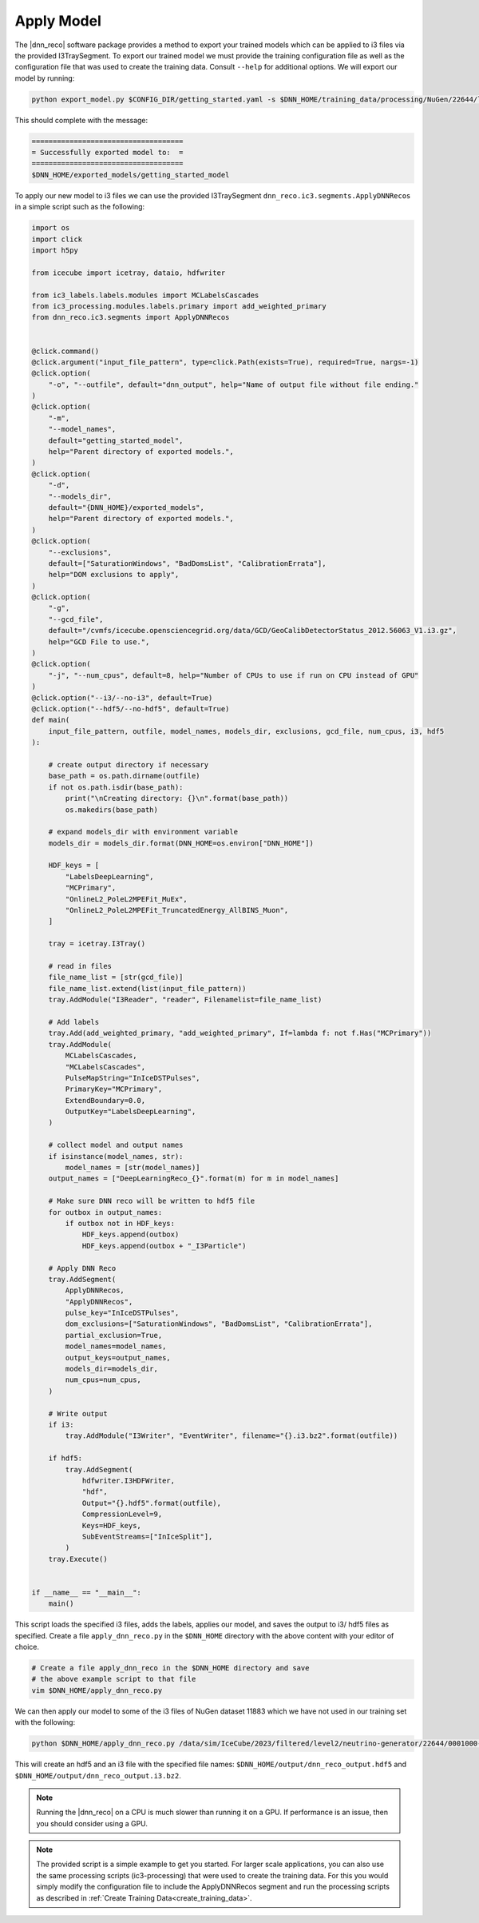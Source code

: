 .. IceCube DNN reconstruction

.. _apply_model:

Apply Model
***********

The |dnn_reco| software package provides a method to export your trained
models which can be applied to i3 files via the provided I3TraySegment.
To export our trained model we must provide the training configuration file
as well as the configuration file that was used to create the training data.
Consult ``--help`` for additional options. We will export our model by running:

.. code-block:: bash

    python export_model.py $CONFIG_DIR/getting_started.yaml -s $DNN_HOME/training_data/processing/NuGen/22644/level2_dev/processing_steps_0000/create_training_data_step_0000.yaml -o $DNN_HOME/exported_models/getting_started_model

This should complete with the message:

.. code-block:: php

    ====================================
    = Successfully exported model to:  =
    ====================================
    $DNN_HOME/exported_models/getting_started_model

To apply our new model to i3 files we can use the provided I3TraySegment
``dnn_reco.ic3.segments.ApplyDNNRecos`` in a simple script such as the
following:

.. code-block:: python

    import os
    import click
    import h5py

    from icecube import icetray, dataio, hdfwriter

    from ic3_labels.labels.modules import MCLabelsCascades
    from ic3_processing.modules.labels.primary import add_weighted_primary
    from dnn_reco.ic3.segments import ApplyDNNRecos


    @click.command()
    @click.argument("input_file_pattern", type=click.Path(exists=True), required=True, nargs=-1)
    @click.option(
        "-o", "--outfile", default="dnn_output", help="Name of output file without file ending."
    )
    @click.option(
        "-m",
        "--model_names",
        default="getting_started_model",
        help="Parent directory of exported models.",
    )
    @click.option(
        "-d",
        "--models_dir",
        default="{DNN_HOME}/exported_models",
        help="Parent directory of exported models.",
    )
    @click.option(
        "--exclusions",
        default=["SaturationWindows", "BadDomsList", "CalibrationErrata"],
        help="DOM exclusions to apply",
    )
    @click.option(
        "-g",
        "--gcd_file",
        default="/cvmfs/icecube.opensciencegrid.org/data/GCD/GeoCalibDetectorStatus_2012.56063_V1.i3.gz",
        help="GCD File to use.",
    )
    @click.option(
        "-j", "--num_cpus", default=8, help="Number of CPUs to use if run on CPU instead of GPU"
    )
    @click.option("--i3/--no-i3", default=True)
    @click.option("--hdf5/--no-hdf5", default=True)
    def main(
        input_file_pattern, outfile, model_names, models_dir, exclusions, gcd_file, num_cpus, i3, hdf5
    ):

        # create output directory if necessary
        base_path = os.path.dirname(outfile)
        if not os.path.isdir(base_path):
            print("\nCreating directory: {}\n".format(base_path))
            os.makedirs(base_path)

        # expand models_dir with environment variable
        models_dir = models_dir.format(DNN_HOME=os.environ["DNN_HOME"])

        HDF_keys = [
            "LabelsDeepLearning",
            "MCPrimary",
            "OnlineL2_PoleL2MPEFit_MuEx",
            "OnlineL2_PoleL2MPEFit_TruncatedEnergy_AllBINS_Muon",
        ]

        tray = icetray.I3Tray()

        # read in files
        file_name_list = [str(gcd_file)]
        file_name_list.extend(list(input_file_pattern))
        tray.AddModule("I3Reader", "reader", Filenamelist=file_name_list)

        # Add labels
        tray.Add(add_weighted_primary, "add_weighted_primary", If=lambda f: not f.Has("MCPrimary"))
        tray.AddModule(
            MCLabelsCascades,
            "MCLabelsCascades",
            PulseMapString="InIceDSTPulses",
            PrimaryKey="MCPrimary",
            ExtendBoundary=0.0,
            OutputKey="LabelsDeepLearning",
        )

        # collect model and output names
        if isinstance(model_names, str):
            model_names = [str(model_names)]
        output_names = ["DeepLearningReco_{}".format(m) for m in model_names]

        # Make sure DNN reco will be written to hdf5 file
        for outbox in output_names:
            if outbox not in HDF_keys:
                HDF_keys.append(outbox)
                HDF_keys.append(outbox + "_I3Particle")

        # Apply DNN Reco
        tray.AddSegment(
            ApplyDNNRecos,
            "ApplyDNNRecos",
            pulse_key="InIceDSTPulses",
            dom_exclusions=["SaturationWindows", "BadDomsList", "CalibrationErrata"],
            partial_exclusion=True,
            model_names=model_names,
            output_keys=output_names,
            models_dir=models_dir,
            num_cpus=num_cpus,
        )

        # Write output
        if i3:
            tray.AddModule("I3Writer", "EventWriter", filename="{}.i3.bz2".format(outfile))

        if hdf5:
            tray.AddSegment(
                hdfwriter.I3HDFWriter,
                "hdf",
                Output="{}.hdf5".format(outfile),
                CompressionLevel=9,
                Keys=HDF_keys,
                SubEventStreams=["InIceSplit"],
            )
        tray.Execute()


    if __name__ == "__main__":
        main()


This script loads the specified i3 files, adds the labels, applies our
model, and saves the output to i3/ hdf5 files as specified.
Create a file ``apply_dnn_reco.py`` in the ``$DNN_HOME`` directory
with the above content with your editor of choice.

.. code-block:: bash

    # Create a file apply_dnn_reco in the $DNN_HOME directory and save
    # the above example script to that file
    vim $DNN_HOME/apply_dnn_reco.py

We can then apply our model to some of the i3 files of NuGen dataset 11883
which we have not used in our training set with the following:

.. code-block:: bash

    python $DNN_HOME/apply_dnn_reco.py /data/sim/IceCube/2023/filtered/level2/neutrino-generator/22644/0001000-0001999/Level2_NuMu_NuGenCCNC.022644.001000.i3.zst -o $DNN_HOME/output/dnn_reco_output

This will create an hdf5 and an i3 file with the specified file names:
``$DNN_HOME/output/dnn_reco_output.hdf5`` and
``$DNN_HOME/output/dnn_reco_output.i3.bz2``.

.. note::
    Running the |dnn_reco| on a CPU is much slower than running it on a GPU.
    If performance is an issue, then you should consider using a GPU.


.. note::
    The provided script is a simple example to get you started.
    For larger scale applications, you can also use the same processing
    scripts (ic3-processing) that were used to create the training data.
    For this you would simply modify the configuration file to include the
    ApplyDNNRecos segment and run the processing scripts as described in
    :ref:`Create Training Data<create_training_data>`.

